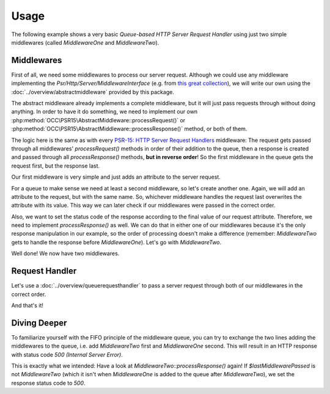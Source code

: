 .. title:: Usage

Usage
#####

.. sidebar:: Table of Contents
  .. contents::

The following example shows a very basic *Queue-based HTTP Server Request Handler* using just two simple middlewares
(called `MiddlewareOne` and `MiddlewareTwo`).

Middlewares
===========

First of all, we need some middlewares to process our server request. Although we could use any middleware implementing
the `Psr/Http/Server/MiddlewareInterface` (e.g. from `this great collection <https://github.com/middlewares>`_), we
will write our own using the :doc:`../overview/abstractmiddleware` provided by this package.

The abstract middleware already implements a complete middleware, but it will just pass requests through without doing
anything. In order to have it do something, we need to implement our own :php:method:`OCC\PSR15\AbstractMiddleware::processRequest()`
or :php:method:`OCC\PSR15\AbstractMiddleware::processResponse()` method, or both of them.

The logic here is the same as with every `PSR-15: HTTP Server Request Handlers <https://www.php-fig.org/psr/psr-15/>`_
middleware: The request gets passed through all middlewares' `processRequest()` methods in order of their addition to
the queue, then a response is created and passed through all `processResponse()` methods, **but in reverse order**! So
the first middleware in the queue gets the request first, but the response last.

Our first middleware is very simple and just adds an attribute to the server request.

.. code-block:: php
  use OCC\PSR15\AbstractMiddleware;
  use Psr\Http\Message\ServerRequestInterface as ServerRequest;

  class MiddlewareOne extends AbstractMiddleware
  {
      /**
       * Process an incoming server request before delegating to next middleware.
       *
       * @param ServerRequest $request The incoming server request
       *
       * @return ServerRequest The processed server request
       */
      protected function processRequest(ServerRequest $request): ServerRequest
      {
          // Let's just add a new attribute to the request to later check
          // which middleware was passed last.
          return $request->withAttribute('LastMiddlewarePassed', 'MiddlewareOne');
      }
  }

For a queue to make sense we need at least a second middleware, so let's create another one. Again, we will add an
attribute to the request, but with the same name. So, whichever middleware handles the request last overwrites the
attribute with its value. This way we can later check if our middlewares were passed in the correct order.

.. code-block:: php
  use OCC\PSR15\AbstractMiddleware;
  use Psr\Http\Message\ServerRequestInterface as ServerRequest;

  class MiddlewareTwo extends AbstractMiddleware
  {
      /**
       * Process an incoming server request before delegating to next middleware.
       *
       * @param ServerRequest $request The incoming server request
       *
       * @return ServerRequest The processed server request
       */
      protected function processRequest(ServerRequest $request): ServerRequest
      {
          // We add the same request attribute as in MiddlewareOne, effectively
          // overwriting its value.
          return $request->withAttribute('LastMiddlewarePassed', 'MiddlewareTwo');
      }
  }

Also, we want to set the status code of the response according to the final value of our request attribute. Therefore,
we need to implement `processResponse()` as well. We can do that in either one of our middlewares because it's the only
response manipulation in our example, so the order of processing doesn't make a difference (remember: `MiddlewareTwo`
gets to handle the response before `MiddlewareOne`). Let's go with `MiddlewareTwo`.

.. code-block:: php
  use OCC\PSR15\AbstractMiddleware;
  use Psr\Http\Message\ResponseInterface as Response;
  use Psr\Http\Message\ServerRequestInterface as ServerRequest;

  class MiddlewareTwo extends AbstractMiddleware
  {
      // MiddlewareTwo::processRequest() remains unchanged (see above).

      /**
       * Process an incoming response before returning it to previous middleware.
       *
       * @param Response $response The incoming response
       *
       * @return Response The processed response
       */
      protected function processResponse(Response $response): Response
      {
          // First we need to get the request attribute.
          $lastMiddlewarePassed = $this->requestHandler->request->getAttribute('LastMiddlewarePassed');
          if ($lastMiddlewarePassed === 'MiddlewareTwo') {
              // Great, MiddlewareTwo was passed after MiddlewareOne,
              // let's return status code 200!
              return $response->withStatus(200);
          } else {
              // Oh no, something went wrong! We'll send status code 500.
              return $response->withStatus(500);
          }
      }
  }

Well done! We now have two middlewares.

Request Handler
===============

Let's use a :doc:`../overview/queuerequesthandler` to pass a server request through both of our middlewares in the
correct order.

.. code-block:: php
  use OCC\PSR15\QueueRequestHandler;

  // First of all, we instantiate the request handler.
  // At this point we could already provide an array of middlewares as argument and
  // skip the next step, but then we wouldn't learn how to use the MiddlewareQueue.
  $requestHandler = new QueueRequestHandler();

  // We can access the MiddlewareQueue as a property of the request handler.
  // Let's add both of our middlewares, MiddlewareOne and MiddlewareTwo. Since
  // this is a FIFO queue, the order is very important!
  $requestHandler->queue->enqueue(new MiddlewareOne());
  $requestHandler->queue->enqueue(new MiddlewareTwo());

  // And we are ready to handle incoming requests!
  // We don't even need to pass the server request to this method, because
  // the constructor already took care of that!
  $finalResponse = $requestHandler->handle();

  // Now we can pass the final response back to our application.
  // Alternatively, we can also return it directly to the client.
  $requestHandler->respond();

  // If we did everything right, the client should now receive an HTTP response
  // with status code 200 (OK).

And that's it!

Diving Deeper
=============

To familiarize yourself with the FIFO principle of the middleware queue, you can try to exchange the two lines adding
the middlewares to the queue, i.e. add `MiddlewareTwo` first and `MiddlewareOne` second. This will result in an HTTP
response with status code `500 (Internal Server Error)`.

This is exactly what we intended: Have a look at `MiddlewareTwo::processResponse()` again! If `$lastMiddlewarePassed`
is not `MiddlewareTwo` (which it isn't when `MiddlewareOne` is added to the queue after `MiddlewareTwo`), we set the
response status code to `500`.
